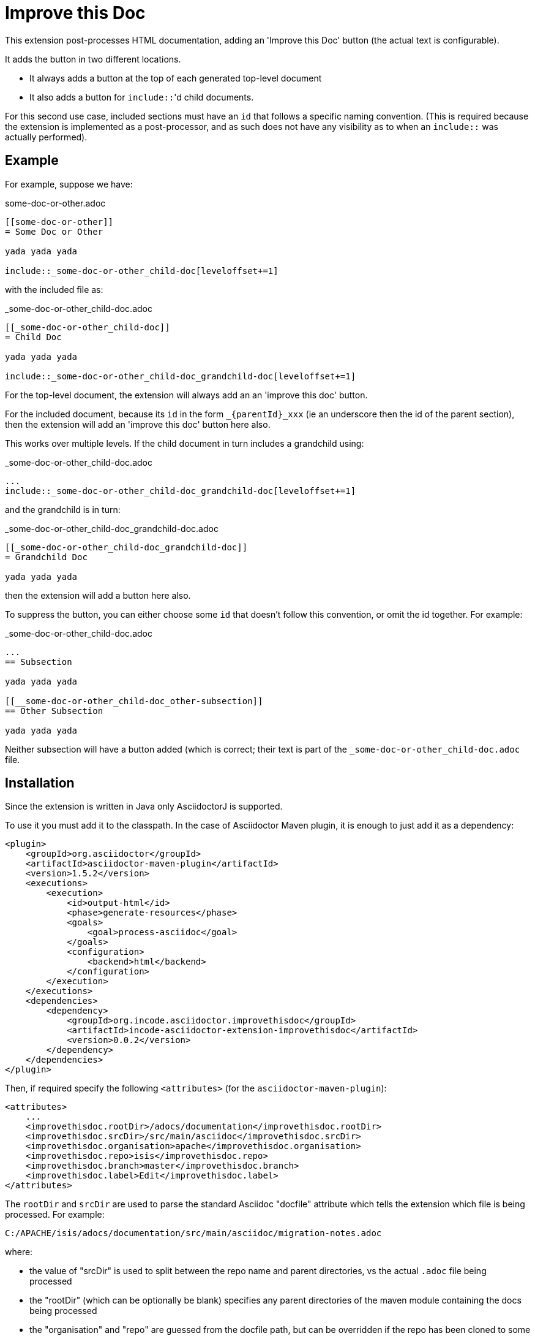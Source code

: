 = Improve this Doc

This extension post-processes HTML documentation, adding an 'Improve this Doc' button (the actual text is configurable).

It adds the button in two different locations.

* It always adds a button at the top of each generated top-level document

* It also adds a button for ``include::``'d child documents.

For this second use case, included sections must have an `id` that follows a specific naming convention.
(This is required because the extension is implemented as a post-processor, and as such does not have any visibility as to when an ``include::`` was actually performed).


== Example

For example, suppose we have:

.some-doc-or-other.adoc
[source,adoc]
----
[[some-doc-or-other]]
= Some Doc or Other

yada yada yada

\include::_some-doc-or-other_child-doc[leveloffset+=1]
----

with the included file as:

._some-doc-or-other_child-doc.adoc
[source,adoc]
----
[[_some-doc-or-other_child-doc]]
= Child Doc

yada yada yada

\include::_some-doc-or-other_child-doc_grandchild-doc[leveloffset+=1]
----


For the top-level document, the extension will always add an an 'improve this doc' button.

For the included document, because its `id` in the form `_{parentId}_xxx` (ie an underscore then the id of the parent section), then the extension will add an 'improve this doc' button here also.

This works over multiple levels.
If the child document in turn includes a grandchild using:

._some-doc-or-other_child-doc.adoc
[source,adoc]
----
...
\include::_some-doc-or-other_child-doc_grandchild-doc[leveloffset+=1]
----

and the grandchild is in turn:

._some-doc-or-other_child-doc_grandchild-doc.adoc
[source,adoc]
----
[[_some-doc-or-other_child-doc_grandchild-doc]]
= Grandchild Doc

yada yada yada
----

then the extension will add a button here also.

To suppress the button, you can either choose some `id` that doesn't follow this convention, or omit the id together.
For example:

._some-doc-or-other_child-doc.adoc
[source,adoc]
----
...
== Subsection

yada yada yada

[[__some-doc-or-other_child-doc_other-subsection]]
== Other Subsection

yada yada yada
----

Neither subsection will have a button added (which is correct; their text is part of the `_some-doc-or-other_child-doc.adoc` file.


== Installation

Since the extension is written in Java only AsciidoctorJ is supported.

To use it you must add it to the classpath.
In the case of Asciidoctor Maven plugin, it is enough to just add it as a dependency:

[source, xml]
----
<plugin>
    <groupId>org.asciidoctor</groupId>
    <artifactId>asciidoctor-maven-plugin</artifactId>
    <version>1.5.2</version>
    <executions>
        <execution>
            <id>output-html</id>
            <phase>generate-resources</phase>
            <goals>
                <goal>process-asciidoc</goal>
            </goals>
            <configuration>
                <backend>html</backend>
            </configuration>
        </execution>
    </executions>
    <dependencies>
        <dependency>
            <groupId>org.incode.asciidoctor.improvethisdoc</groupId>
            <artifactId>incode-asciidoctor-extension-improvethisdoc</artifactId>
            <version>0.0.2</version>
        </dependency>
    </dependencies>
</plugin>
----

Then, if required specify the following `<attributes>` (for the `asciidoctor-maven-plugin`):

[source,xml]
----
<attributes>
    ...
    <improvethisdoc.rootDir>/adocs/documentation</improvethisdoc.rootDir>
    <improvethisdoc.srcDir>/src/main/asciidoc</improvethisdoc.srcDir>
    <improvethisdoc.organisation>apache</improvethisdoc.organisation>
    <improvethisdoc.repo>isis</improvethisdoc.repo>
    <improvethisdoc.branch>master</improvethisdoc.branch>
    <improvethisdoc.label>Edit</improvethisdoc.label>
</attributes>
----

The `rootDir` and `srcDir` are used to parse the standard Asciidoc "docfile" attribute which tells the extension which file is being processed.
For example:

    C:/APACHE/isis/adocs/documentation/src/main/asciidoc/migration-notes.adoc

where:

* the value of "srcDir" is used to split between the repo name and parent directories, vs the actual `.adoc` file being processed
* the "rootDir" (which can be optionally be blank) specifies any parent directories of the maven module containing the docs being processed
* the "organisation" and "repo" are guessed from the docfile path, but can be overridden if the repo has been cloned to some other directory structure
* the "branch" specifies which branch should be edited in github
* the "label" specifies the text to appear on the button


== Release to Maven Central

The `release.sh` script automates the release process. It performs the following:

* performs a sanity check (`mvn clean install -o`) that everything builds ok
* bumps the `pom.xml` to a specified release version, and tag
* performs a double check (`mvn clean install -o`) that everything still builds ok
* releases the code using `mvn clean deploy`
* bumps the `pom.xml` to a specified release version

For example:

[source]
----
sh release.sh 0.0.2 \
              0.0.3-SNAPSHOT \
              dan@haywood-associates.co.uk \
              "this is not really my passphrase"
----

where
* `$1` is the release version
* `$2` is the snapshot version
* `$3` is the email of the secret key (`~/.gnupg/secring.gpg`) to use for signing
* `$4` is the corresponding passphrase for that secret key.

Other ways of specifying the key and passphrase are available, see the `pgp-maven-plugin`'s
http://kohsuke.org/pgp-maven-plugin/secretkey.html[documentation]).

If the script completes successfully, then push changes:

[source]
----
git push origin master && git push origin 0.0.2
----

If the script fails to complete, then identify the cause, perform a `git reset --hard` to start over and fix the issue
before trying again.  Note that in the `dom`'s `pom.xml` the `nexus-staging-maven-plugin` has the 
`autoReleaseAfterClose` setting set to `true` (to automatically stage, close and the release the repo).  You may want
to set this to `false` if debugging an issue.

According to Sonatype's guide, it takes about 10 minutes to sync, but up to 2 hours to update http://search.maven.org[search].
